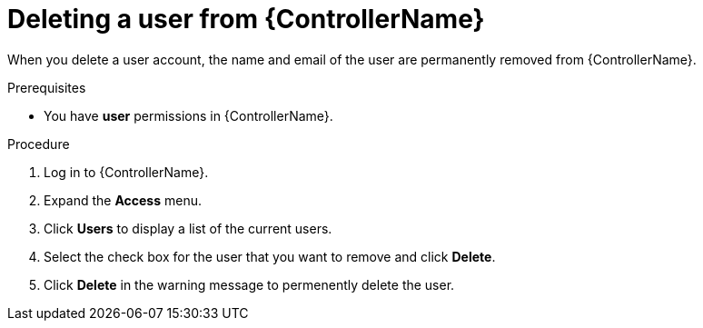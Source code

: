 // Module included in the following assemblies:
[id="proc-delete-user"]

= Deleting a user from {ControllerName}

When you delete a user account, the name and email of the user are permanently removed from {ControllerName}.

.Prerequisites

* You have *user* permissions in {ControllerName}.  

.Procedure
. Log in to {ControllerName}.
. Expand the *Access* menu.
. Click *Users* to display a list of the current users.
. Select the check box for the user that you want to remove and click *Delete*.
. Click *Delete* in the warning message to permenently delete the user.

